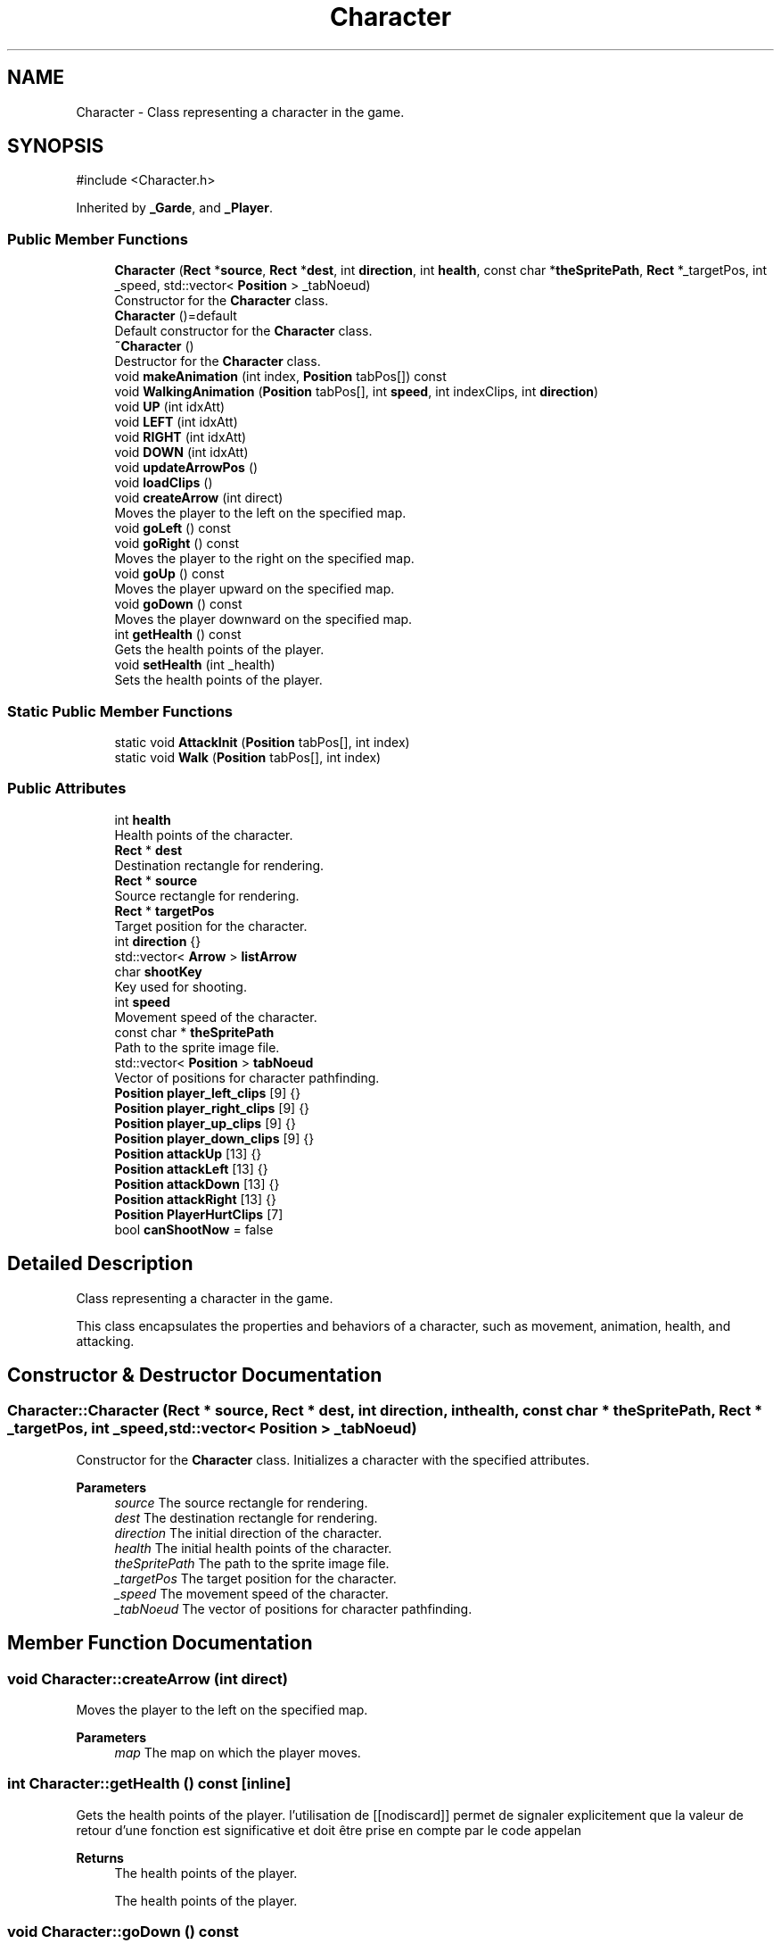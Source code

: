 .TH "Character" 3 "Hunter-Assassin PROJECT" \" -*- nroff -*-
.ad l
.nh
.SH NAME
Character \- Class representing a character in the game\&.  

.SH SYNOPSIS
.br
.PP
.PP
\fR#include <Character\&.h>\fP
.PP
Inherited by \fB_Garde\fP, and \fB_Player\fP\&.
.SS "Public Member Functions"

.in +1c
.ti -1c
.RI "\fBCharacter\fP (\fBRect\fP *\fBsource\fP, \fBRect\fP *\fBdest\fP, int \fBdirection\fP, int \fBhealth\fP, const char *\fBtheSpritePath\fP, \fBRect\fP *_targetPos, int _speed, std::vector< \fBPosition\fP > _tabNoeud)"
.br
.RI "Constructor for the \fBCharacter\fP class\&. "
.ti -1c
.RI "\fBCharacter\fP ()=default"
.br
.RI "Default constructor for the \fBCharacter\fP class\&. "
.ti -1c
.RI "\fB~Character\fP ()"
.br
.RI "Destructor for the \fBCharacter\fP class\&. "
.ti -1c
.RI "void \fBmakeAnimation\fP (int index, \fBPosition\fP tabPos[]) const"
.br
.ti -1c
.RI "void \fBWalkingAnimation\fP (\fBPosition\fP tabPos[], int \fBspeed\fP, int indexClips, int \fBdirection\fP)"
.br
.ti -1c
.RI "void \fBUP\fP (int idxAtt)"
.br
.ti -1c
.RI "void \fBLEFT\fP (int idxAtt)"
.br
.ti -1c
.RI "void \fBRIGHT\fP (int idxAtt)"
.br
.ti -1c
.RI "void \fBDOWN\fP (int idxAtt)"
.br
.ti -1c
.RI "void \fBupdateArrowPos\fP ()"
.br
.ti -1c
.RI "void \fBloadClips\fP ()"
.br
.ti -1c
.RI "void \fBcreateArrow\fP (int direct)"
.br
.RI "Moves the player to the left on the specified map\&. "
.ti -1c
.RI "void \fBgoLeft\fP () const"
.br
.ti -1c
.RI "void \fBgoRight\fP () const"
.br
.RI "Moves the player to the right on the specified map\&. "
.ti -1c
.RI "void \fBgoUp\fP () const"
.br
.RI "Moves the player upward on the specified map\&. "
.ti -1c
.RI "void \fBgoDown\fP () const"
.br
.RI "Moves the player downward on the specified map\&. "
.ti -1c
.RI "int \fBgetHealth\fP () const"
.br
.RI "Gets the health points of the player\&. "
.ti -1c
.RI "void \fBsetHealth\fP (int _health)"
.br
.RI "Sets the health points of the player\&. "
.in -1c
.SS "Static Public Member Functions"

.in +1c
.ti -1c
.RI "static void \fBAttackInit\fP (\fBPosition\fP tabPos[], int index)"
.br
.ti -1c
.RI "static void \fBWalk\fP (\fBPosition\fP tabPos[], int index)"
.br
.in -1c
.SS "Public Attributes"

.in +1c
.ti -1c
.RI "int \fBhealth\fP"
.br
.RI "Health points of the character\&. "
.ti -1c
.RI "\fBRect\fP * \fBdest\fP"
.br
.RI "Destination rectangle for rendering\&. "
.ti -1c
.RI "\fBRect\fP * \fBsource\fP"
.br
.RI "Source rectangle for rendering\&. "
.ti -1c
.RI "\fBRect\fP * \fBtargetPos\fP"
.br
.RI "Target position for the character\&. "
.ti -1c
.RI "int \fBdirection\fP {}"
.br
.ti -1c
.RI "std::vector< \fBArrow\fP > \fBlistArrow\fP"
.br
.ti -1c
.RI "char \fBshootKey\fP"
.br
.RI "Key used for shooting\&. "
.ti -1c
.RI "int \fBspeed\fP"
.br
.RI "Movement speed of the character\&. "
.ti -1c
.RI "const char * \fBtheSpritePath\fP"
.br
.RI "Path to the sprite image file\&. "
.ti -1c
.RI "std::vector< \fBPosition\fP > \fBtabNoeud\fP"
.br
.RI "Vector of positions for character pathfinding\&. "
.ti -1c
.RI "\fBPosition\fP \fBplayer_left_clips\fP [9] {}"
.br
.ti -1c
.RI "\fBPosition\fP \fBplayer_right_clips\fP [9] {}"
.br
.ti -1c
.RI "\fBPosition\fP \fBplayer_up_clips\fP [9] {}"
.br
.ti -1c
.RI "\fBPosition\fP \fBplayer_down_clips\fP [9] {}"
.br
.ti -1c
.RI "\fBPosition\fP \fBattackUp\fP [13] {}"
.br
.ti -1c
.RI "\fBPosition\fP \fBattackLeft\fP [13] {}"
.br
.ti -1c
.RI "\fBPosition\fP \fBattackDown\fP [13] {}"
.br
.ti -1c
.RI "\fBPosition\fP \fBattackRight\fP [13] {}"
.br
.ti -1c
.RI "\fBPosition\fP \fBPlayerHurtClips\fP [7]"
.br
.ti -1c
.RI "bool \fBcanShootNow\fP = false"
.br
.in -1c
.SH "Detailed Description"
.PP 
Class representing a character in the game\&. 

This class encapsulates the properties and behaviors of a character, such as movement, animation, health, and attacking\&. 
.SH "Constructor & Destructor Documentation"
.PP 
.SS "Character::Character (\fBRect\fP * source, \fBRect\fP * dest, int direction, int health, const char * theSpritePath, \fBRect\fP * _targetPos, int _speed, std::vector< \fBPosition\fP > _tabNoeud)"

.PP
Constructor for the \fBCharacter\fP class\&. Initializes a character with the specified attributes\&.
.PP
\fBParameters\fP
.RS 4
\fIsource\fP The source rectangle for rendering\&. 
.br
\fIdest\fP The destination rectangle for rendering\&. 
.br
\fIdirection\fP The initial direction of the character\&. 
.br
\fIhealth\fP The initial health points of the character\&. 
.br
\fItheSpritePath\fP The path to the sprite image file\&. 
.br
\fI_targetPos\fP The target position for the character\&. 
.br
\fI_speed\fP The movement speed of the character\&. 
.br
\fI_tabNoeud\fP The vector of positions for character pathfinding\&. 
.RE
.PP

.SH "Member Function Documentation"
.PP 
.SS "void Character::createArrow (int direct)"

.PP
Moves the player to the left on the specified map\&. 
.PP
\fBParameters\fP
.RS 4
\fImap\fP The map on which the player moves\&. 
.RE
.PP

.SS "int Character::getHealth () const\fR [inline]\fP"

.PP
Gets the health points of the player\&. l'utilisation de [[nodiscard]] permet de signaler explicitement que la valeur de retour d'une fonction est significative et doit être prise en compte par le code appelan 
.PP
\fBReturns\fP
.RS 4
The health points of the player\&.
.PP
The health points of the player\&. 
.RE
.PP

.SS "void Character::goDown () const"

.PP
Moves the player downward on the specified map\&. 
.PP
\fBParameters\fP
.RS 4
\fImap\fP The map on which the player moves\&. 
.RE
.PP

.SS "void Character::goRight () const"

.PP
Moves the player to the right on the specified map\&. 
.PP
\fBParameters\fP
.RS 4
\fImap\fP The map on which the player moves\&. 
.RE
.PP

.SS "void Character::goUp () const"

.PP
Moves the player upward on the specified map\&. 
.PP
\fBParameters\fP
.RS 4
\fImap\fP The map on which the player moves\&. 
.RE
.PP

.SS "void Character::setHealth (int _health)\fR [inline]\fP"

.PP
Sets the health points of the player\&. 
.PP
\fBParameters\fP
.RS 4
\fI_health\fP The new health points\&. 
.RE
.PP

.SH "Member Data Documentation"
.PP 
.SS "\fBPosition\fP Character::attackDown[13] {}"
Array of positions for attacking downwards animation\&. 
.SS "\fBPosition\fP Character::attackLeft[13] {}"
Array of positions for attacking left animation\&. 
.SS "\fBPosition\fP Character::attackRight[13] {}"
Array of positions for attacking right animation\&. 
.SS "\fBPosition\fP Character::attackUp[13] {}"
Array of positions for attacking upwards animation\&. 
.SS "int Character::direction {}"
Direction indicators of the character\&. 
.SS "std::vector<\fBArrow\fP> Character::listArrow"
List of arrows associated with the character\&. 
.SS "\fBPosition\fP Character::player_down_clips[9] {}"
Array of positions for down movement animation\&. 
.SS "\fBPosition\fP Character::player_left_clips[9] {}"
Array of positions for left movement animation\&. 
.SS "\fBPosition\fP Character::player_right_clips[9] {}"
Array of positions for right movement animation\&. 
.SS "\fBPosition\fP Character::player_up_clips[9] {}"
Array of positions for up movement animation\&. 
.SS "\fBPosition\fP Character::PlayerHurtClips[7]"
Array of positions for the hurt animation\&. 

.SH "Author"
.PP 
Generated automatically by Doxygen for Hunter-Assassin PROJECT from the source code\&.
